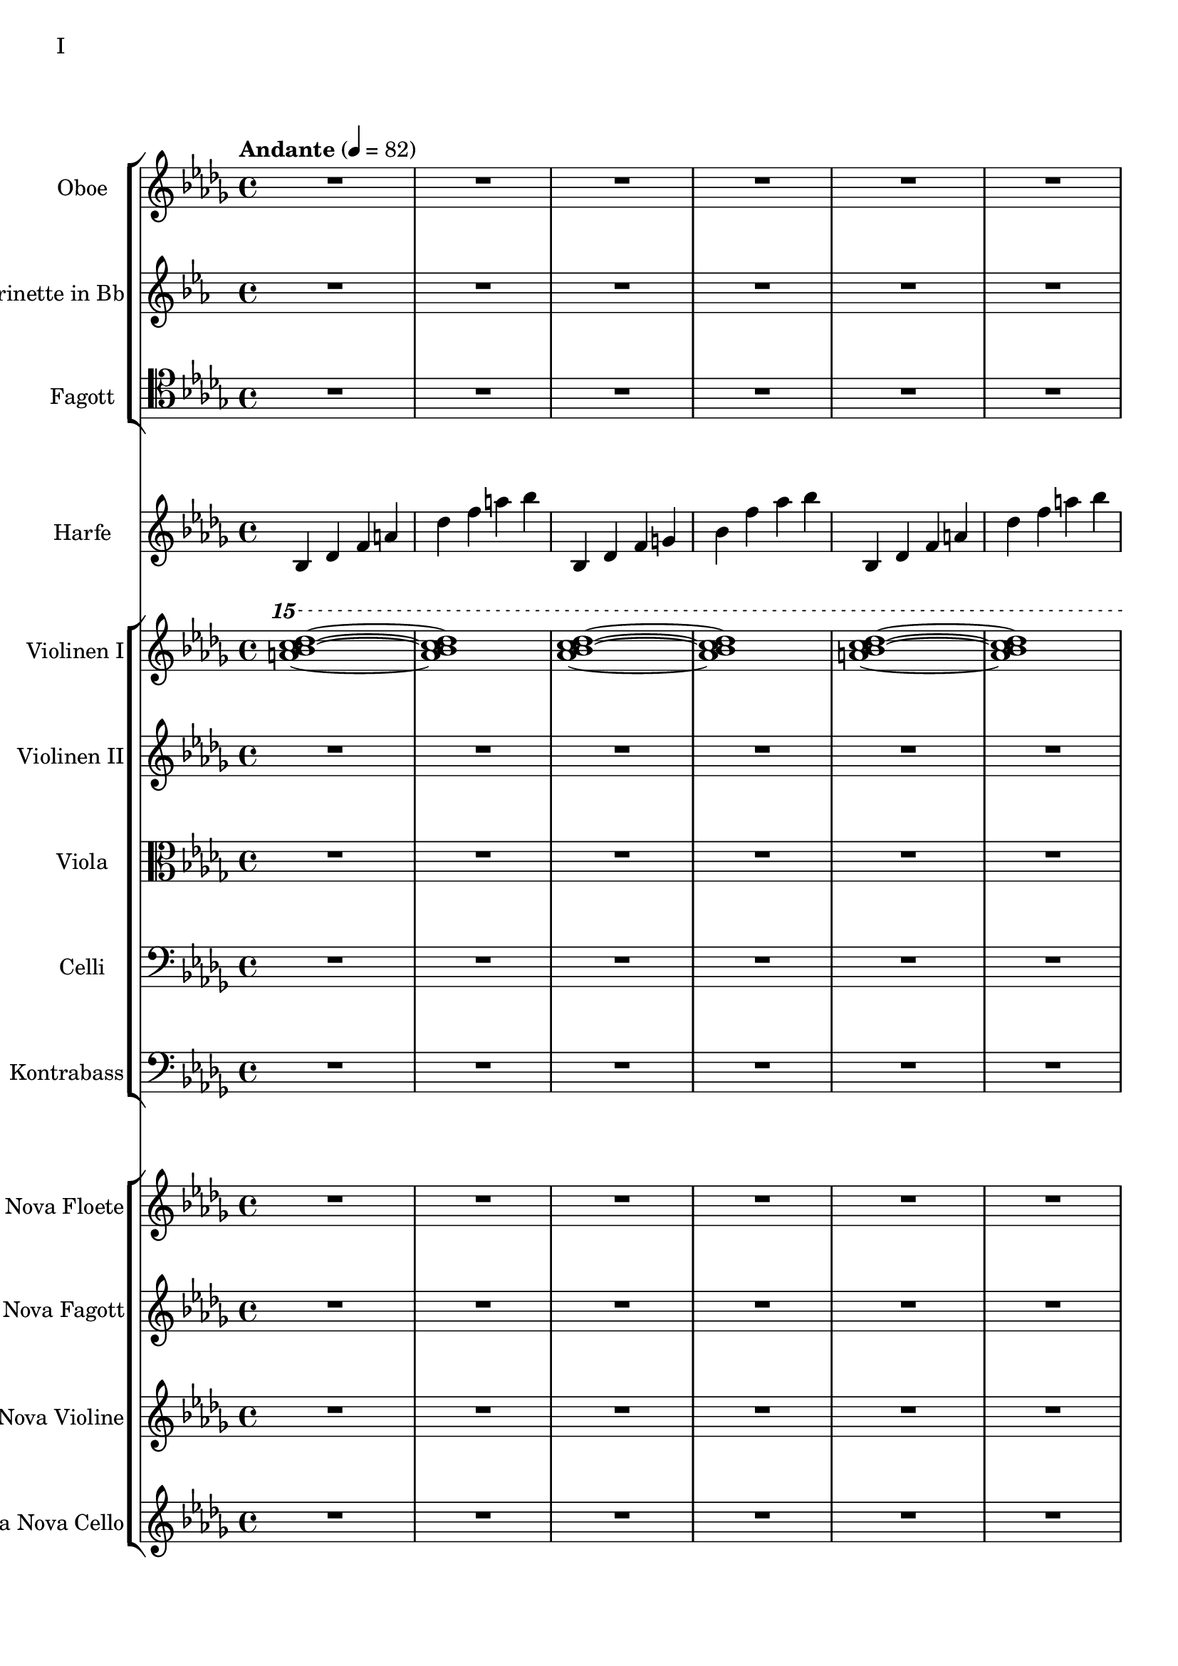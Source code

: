Oboe = \new Staff
		\with {
			instrumentName = "Oboe"
			shortInstrumentName = "Ob."
		}
		{
			\key bes \minor
			\clef "G"
			\relative bes'' {
				R1 R R R R R R R

				des1 bes2. f4 as1 bes g2 a ges as f1~ f
				des'1 bes2. f4 as1 g   ges2 as f g as1 bes
				bes1 as2. ges4 f1 ges des'1 bes4 des2 des4 bes1~ bes
				bes2 bes bes bes as as bes bes as as as as bes bes bes bes

				r4 bes8 c des4 c	bes f es f	as2. as4	bes1
				r4 ges8 as bes4 as	f as es f	des2~ des8 es des c	bes2. r4

				r1 r r r r r r r
				r r r r r r r r
				r r r r r r r r
				r r r r r r r r
				r r r r r r r r
				r r r r r r r r

				des'1 bes2. f4 as1 bes g2 a ges as f1~ f
				des'1 bes2. f4 as1 g   ges2 as f g as1 bes
				bes1 as2. ges4 f1 ges des'1 bes4 des2 des4 bes1~ bes
				des1 bes2. f4 as1 bes g2 a ges as f1

			}
		}

Klarinette = \new Staff
	\with {
		instrumentName = "Klarinette in Bb"
		shortInstrumentName = "Kln."
	}
	{
		\clef G
		\transpose bes c
		\relative bes''' {
			\key bes \minor

			R1 R R R R R R R
			R1 R R R R R R R

			bes2 f as g ges f e f
			es des~ des4 es2 f4~ f1 g
			ges2 as f ges bes, c des es
			bes' f as g f1~ f

			f2 f f f as as f f
			as as as as f f f f

			r2 f4 g as2 g f g es g
			ges f g f as g f es

			R1 R R R R R R R
			R1 R R R R R R R
			R1 R R R R R R R
			R1 R R R R R R R

			g1 f4 g8 f es2 es4 d8 es g4 f es2 d8 es f g
			a bes c d d2.~ d8 c bes2~ bes4 as bes as g2 f
			g c, g'4 f es2~ es4 d8 es g4 f es2 d
			c8 d es f g4 c, g'2~ g8 a bes c d4 c bes2~ bes4 a bes2

			\clef G

			f2 des g4 f es2 es4 d c d es2 d
			c d b des a c es d
			r4 c des es es1	r4 bes c des des4. es16 des c4 des
			r4 as bes c des c bes as as f as f' f2 e

			ges4 es f des es c des2~ des4 bes c as bes des c2
			bes4 f as es f des es2~ es4 des c des~ des2 bes

			R1 R R R R R R
		}
	}

Fagott = \new Staff
		\with {
			instrumentName = "Fagott"
			shortInstrumentName = "Fgt."
		}
		{
			\clef tenor
			\relative bes {
			\key bes \minor

				R1 R R R R R R R
				R R R R R R R R
				R R R R R R R R
				R R R R R R R R
				R R R R R R R R
				R R R R R R R R
				R R R R R R R R
				R R R R R R R R
				R R R R R R R R
				R R R R R R R R
				R R R R R R R R

				r4 es f g~ g g a bes bes2 a4. bes8 bes2. as4
				g2 f2~ f4 es d2 d8 c d es f4 es f2 f
				f2 f4 es des2 c bes as g4 as bes2
				c2. c4 g2. g4 bes2. bes4 es,2. f4

				f2 as~ as4 des,4 es f bes as f as g as c2~
				c2 f, as f f4 g as f \clef bass bes, b c g
				ges2 des' \clef C ges bes c des es f
				\clef bass
				bes,, des c b bes f bes bes

				R1 R R R R R R
			}
		}



Harfe = \new Staff
	\with {
		instrumentName = "Harfe"
		shortInstrumentName = "Ha."
	}
	{
		\clef G
		\key bes \minor

		bes4 des' f' a' des'' f'' a'' bes''
		bes4 des' f' g' bes' f'' as'' bes''
		bes4 des' f' a' des'' f'' a'' bes''
		bes4 des' f' g' bes' f'' as'' bes''
		bes4 des' f' a' des'' f'' a'' bes''
		bes4 des' f' g' bes' f'' as'' bes''
		bes4 des' f' a' des'' f'' a'' bes''
		bes4 des' f' g' bes' f'' as'' bes''
		bes4 des' f' a' des'' f'' a'' bes''
		bes4 des' f' g' bes' f'' as'' bes''
		bes4 des' f' a' des'' f'' a'' bes''
		bes4 des' f' g' bes' f'' as'' bes''

		ges des' d' ges' as' a' des'' d''
		ges des' d' ges' as' a' des'' d''

		bes4 des' f' a' des'' f'' a'' bes''
		bes4 des' f' g' bes' f'' as'' bes''
		bes4 des' f' a' des'' f'' a'' bes''
		bes4 des' f' g' bes' f'' as'' bes''
		bes4 des' f' a' des'' f'' a'' bes''
		bes4 des' f' g' bes' f'' as'' bes''
		bes4 des' f' a' des'' f'' a'' bes''
		bes4 des' f' g' bes' f'' as'' bes''
		bes4 des' f' a' des'' f'' a'' bes''
		bes4 des' f' g' bes' f'' as'' bes''

		R1 R R R R R R R
		R R R R R R R R
		R R R R R R R R
		R R R R R R R R
		R R R R R R R R
		R R R R R R R R
		R R R R R R R R
		R R R R R R R R
		R R R R R R R R
		R R R R R R R
	}




Violine = \new Staff
		\with {
			instrumentName = "Violinen I"
			shortInstrumentName = "Vln. I"
		}
		{
			\key bes \minor
			\relative bes''' {
				\clef G
				\ottava #2

				<a bes c des>1~ <a bes c des>1
				<as bes c des>1~ <as bes c des>1
				<a bes c des>1~ <a bes c des>1
				<as bes c des>1~ <as bes c des>1
				<a bes c des>1~ <a bes c des>1
				<as bes c des>1~ <as bes c des>1
				<a bes c des>1~ <a bes c des>1
				<as bes c des>1~ <as bes c des>1
				<a bes c des>1~ <a bes c des>1
				<as bes c des>1~ <as bes c des>1
				<a bes c des>1~ <a bes c des>1
				<as bes c des>1~ <as bes c des>1

				<ges bes c des>1~ <ges bes c des>1
				<as bes c des>1~ <as bes c des>1

				<a bes c des>1~ <a bes c des>1
				<as bes c des>1~ <as bes c des>1

				\ottava #0
			}
			\relative bes' {
				\clef "G"

				des1 bes2. f4 as1 g
				ges2 as f g as1 bes
				des1 bes2. f4 as1 g
				ges2 as f g as1 bes

				r4 bes8 c des4 c bes f es f as2. as4 bes1			% 49
				r4 ges8 as bes4 as f4 as es f des2~ des8 es des c bes2. r4
				bes c des2 des4 es f2 r4 f as g f g as bes
				r4 des c2 r4 c bes2 bes4 as c as g2 as

				r4 c bes c as'2 f bes4 c2 b4 c2 f,				% 65
				bes es, r4 es as c bes2 es, r4 bes'2 c4~
				c bes2 es,4~ es bes'2 c4~ c d2 es4~ es f2 g4~
				g2. f4	as g f2~	f2. es4		ges f es2

				es1 c bes g \clef "G"						% 81
				c, d es~ es
				es d2 es c1~	c4 c8 d es g es d
				c2 bes	a4 bes g2~	g4 g8 a bes d bes a	g f g a bes2

				bes4 bes8 c es f es c	bes as bes c des2			% 97
				bes4 bes8 as g as bes as	g2 g	r4 g c g	b1
				r4 g bes g	bes2 a

				r1 r r r r r r r
				r  r r r r r r r
				r  r r r r r r
			}
		}

ViolineZwei = \new Staff
		\with {
			instrumentName = "Violinen II"
			shortInstrumentName = "Vln. II"
		}
		{
			\key bes \minor
			\clef "G"
			\relative bes' {
				R1 R R R R R R R
				R R R R R R R R
				R R R R R R R R
				R R R R R R R R
				R R R R R R R R
				R R R R R R R R

				f1 f4 g es g f2 es des es4 f
				r es f as bes as f as c1 des
				r4 des c des es2 c4 des bes2 c des g,
				r4 ges as ges r des f des r bes des bes des es f as~

				as2 g as4 bes c2~ c b c4 d es2~
				es2 d des c bes4 c2 f,4 as2 g2~
				g2 a bes c r4 c bes c es c bes2~
				bes2 g a bes~ bes es, f g~

				g2 c, d es~ es g d1
				c1~ c bes c2 b

				R1 R R R R R R R
				R R R R R R R R
				R R R R R R R R
				R R R R R R R R
				R R R R R R R
			}
		}

Viola = \new Staff
	\with {
		instrumentName = "Viola"
		shortInstrumentName = "Vla."
	}
	{
		\clef C
		\relative bes {
			\key bes \minor

			R1 R R R R R R R
			R1 R R R R R R R
			R1 R R R R R R R
			R1 R R R R R R R

			des'1 bes2. f4 as1 g   ges2 as f g as1 bes
			des1 bes2. f4 as1 g   ges2 as f g as1 bes

			\ottava #1

			es2 des r4 c des2 f,4 g as2 as4 bes c2	
			r4 c f es  c es2 es4 f1 g
			bes2 as g4 as f2 as1 g
			ges2. des4 f2. f4 bes,2 c des f

			r4 f es f as f es f r f es f r as bes c
			es c bes c~ c c bes c~ c bes c es es2 f	
			r4 es des c~ c c bes2 as g4 as bes c d2
			r4 bes des bes~ bes g bes g d es f ges ges as as bes

			bes as as g g f f es es c c es d es a,2
			\ottava #0
			r4 d, g f es2 c r4 c es d c2 b
			as2 bes4 as g a2 bes4 bes2 a4 bes bes c d es~
			es es d es g f es d c es f,2 bes as

			R1 R R R R R R R
			R1 R R R R R R R
			R1 R R R R R R R
			R1 R R R R R R
		}
	}

Celli = \new Staff
		\with {
			instrumentName = "Celli"
			shortInstrumentName = "Cl."
		}
		{
			\clef bass
			\key bes \minor
			\relative bes {

			R1 R R R R R R R
			R1 R R R R R R R
			R1 R R R R R R R
			R1 R R R R R R R

			des1 bes2. f4 as1 g   ges2 as f g as1 bes
			des1 bes2. f4 as1 g   ges2 as f g as1 bes

			r2 f4 g as2 g f g es g 
			ges f g f as g f es
			bes c des f~ f e f as~
			as des c bes f4 as2 as4 g2 c,

			des4 es f2 f4 g as2 as4 bes b2 c es
			r4 es d bes des2 c bes a4 bes b2 bes4 b
			c2 g c4 bes a2 as g as4 bes c d
			es4. d8 es4 f es es8 d c2~ c b as bes

			bes as bes4 as g2 g4 d g f es2 c4 d
			d2 g, as4 a bes2 bes4 as bes as g1
			
			R1 R R R R R R R
			R R R R R R R R
			R R R R R R R R
			R R R R R R R R
			R R R R R R R
			}
		}

Kontrabass = \new Staff
		\with {
			instrumentName = "Kontrabass"
			shortInstrumentName = "Kb."
		}
		{
			\clef bass
			\key bes \minor
			\relative bes, {

				R1 R R R R R R R
				R R R R R R R R
				R R R R R R R R
				R R R R R R R R

				des2^"pizz." bes f as g f ges g bes f as es bes' f as bes
				des2 bes f as g f ges g bes f as es bes' f as bes

				R1 R R R R R R R
				R R R R R R R R
				R R R R R R R R
				R R R R R R R R

				R R R R R R R R
				R R R R R R R R
				R R R R R R R R
				R R R R R R R R

				R R R R R R R R
				R R R R R R R
			}
		}

ViaNovaFloete = \new Staff
		\with {
			instrumentName = "Via Nova Floete"
			shortInstrumentName = "Vnf."
		}
		{
			\tempo "Andante" 4 = 82
			\clef G
			\relative bes'' {
				\key bes \minor

					R1 R R R R R R R
					R R R R R R R R
					R R R R R R R R
					R R R R R R R R

					R R R R R R R R
					R R R R R R R R

					R R R R R R R R
					R R R R R R R R
					R R R R R R R R
					R R R R R R R R

					R R R R R R R R
					R R R R R R R R
					R R R R R R R R

				        bes2 f as g ges f e f
					es des~ des4 es2 f4~ f1 g
					ges2 as f ges bes, c des es
					bes' f as g f1~ f

					bes2 f as g ges f e f es des es c bes1
			}
		}

ViaNovaFagott = \new Staff
		\with {
			instrumentName = "Via Nova Fagott"
			shortInstrumentName = "Vnfg."
		}
		{
			\key bes \minor
			\relative bes, {

				R1 R R R R R R R
				R R R R R R R R
				R R R R R R R R
				R R R R R R R R

				R R R R R R R R
				R R R R R R R R

				R R R R R R R R
				R R R R R R R R
				R R R R R R R R
				R R R R R R R R

				R R R R R R R R
				R R R R R R R R
				R R R R R R R R
				R R R R R R R R

				R R R R R R R R
				R R R R R R R
			}
		}

ViaNovaVioline = \new Staff
		\with {
			instrumentName = "Via Nova Violine"
			shortInstrumentName = "Vnv."
		}
		{
			\key bes \minor
			\relative bes, {

				R1 R R R R R R R
				R R R R R R R R
				R R R R R R R R
				R R R R R R R R

				R R R R R R R R
				R R R R R R R R

				R R R R R R R R
				R R R R R R R R
				R R R R R R R R
				R R R R R R R R

				R R R R R R R R
				R R R R R R R R
				R R R R R R R R
				R R R R R R R R

				R R R R R R R R
				R R R R R R R
			}
		}

ViaNovaCello = \new Staff
		\with {
			instrumentName = "Via Nova Cello"
			shortInstrumentName = "Vnc."
		}
		{
			\key bes \minor
			\relative bes, {

				R1 R R R R R R R
				R R R R R R R R
				R R R R R R R R
				R R R R R R R R

				R R R R R R R R
				R R R R R R R R

				R R R R R R R R
				R R R R R R R R
				R R R R R R R R
				R R R R R R R R

				R R R R R R R R
				R R R R R R R R
				R R R R R R R R
				R R R R R R R R

				R R R R R R R R
				R R R R R R R
			}
		}


\score {
	\header {
		piece = "I"
	}
	<<
		\new StaffGroup <<
			\Oboe
			\Klarinette
			\Fagott
		>>
		\Harfe
		\new StaffGroup <<
			\Violine
			\ViolineZwei
			\Viola
			\Celli
			\Kontrabass
		>>
                \new StaffGroup <<
                        \ViaNovaFloete
                        \ViaNovaFagott
                        \ViaNovaVioline
                        \ViaNovaCello
                >>
	>>
        \layout {}
        \midi {}
}


